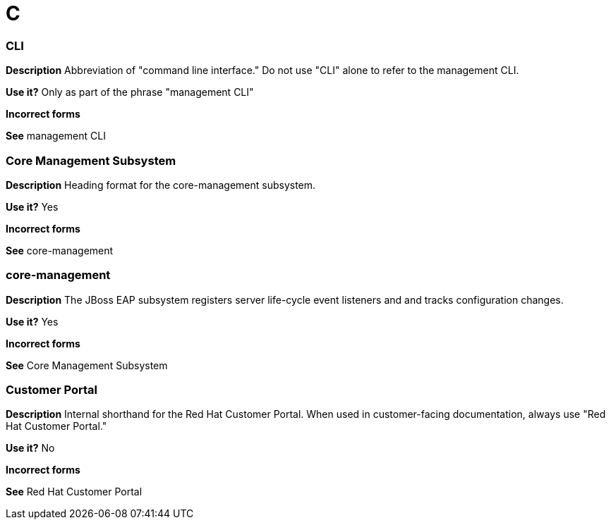 = C

//should Java-specific terms, like "class loader", "class path", be added to the general style conventions, or should we simply remove them here?

////
[discrete]
=== class loader

*Description* The Java Runtime Environmment feature that loads Java classes to the Java Virtual Machine.

*Use it?* Yes

*Incorrect forms* classloader

*See*

[discrete]
=== class loading

*Description* The process of loading a Java class to the Java Runtime Environment.

*Use it?* Yes

*Incorrect forms* classloading

*See*

[discrete]
=== class path

*Description* The path that the Java Runtime Environmnent searches for classes and other resources.

*Use it?* Yes

*Incorrect forms*

*See* CLASSPATH

[discrete]
=== CLASSPATH

*Description* The variable that specifies the location of user-defined classes and packages. Often set as an environment variable with the same name.

*Use it?* Yes

*Incorrect forms*

*See* class path
////

[discrete]
=== CLI

*Description* Abbreviation of "command line interface." Do not use "CLI" alone to refer to the management CLI.

*Use it?* Only as part of the phrase "management CLI"

*Incorrect forms*

*See* management CLI

[discrete]
=== Core Management Subsystem

*Description* Heading format for the core-management subsystem.

*Use it?* Yes

*Incorrect forms*

*See* core-management

[discrete]
=== core-management

*Description* The JBoss EAP subsystem registers server life-cycle event listeners and and tracks configuration changes.

*Use it?* Yes

*Incorrect forms*

*See* Core Management Subsystem

// Should this term be added to general style conventions?
[discrete]
=== Customer Portal

*Description* Internal shorthand for the Red Hat Customer Portal.  When used in customer-facing documentation, always use "Red Hat Customer Portal."

*Use it?* No

*Incorrect forms*

*See* Red Hat Customer Portal
